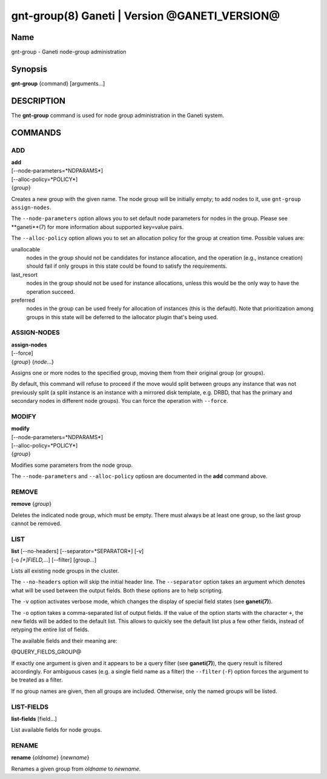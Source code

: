 gnt-group(8) Ganeti | Version @GANETI_VERSION@
==============================================

Name
----

gnt-group - Ganeti node-group administration

Synopsis
--------

**gnt-group** {command} [arguments...]

DESCRIPTION
-----------

The **gnt-group** command is used for node group administration in
the Ganeti system.

COMMANDS
--------

ADD
~~~

| **add**
| [--node-parameters=*NDPARAMS*]
| [--alloc-policy=*POLICY*]
| {*group*}

Creates a new group with the given name. The node group will be
initially empty; to add nodes to it, use ``gnt-group assign-nodes``.

The ``--node-parameters`` option allows you to set default node
parameters for nodes in the group. Please see **ganeti**(7) for more
information about supported key=value pairs.

The ``--alloc-policy`` option allows you to set an allocation policy for
the group at creation time. Possible values are:

unallocable
    nodes in the group should not be candidates for instance allocation,
    and the operation (e.g., instance creation) should fail if only
    groups in this state could be found to satisfy the requirements.

last_resort
    nodes in the group should not be used for instance allocations,
    unless this would be the only way to have the operation succeed.

preferred
    nodes in the group can be used freely for allocation of instances
    (this is the default). Note that prioritization among groups in this
    state will be deferred to the iallocator plugin that's being used.

ASSIGN-NODES
~~~~~~~~~~~~

| **assign-nodes**
| [--force]
| {*group*} {*node*...}

Assigns one or more nodes to the specified group, moving them from their
original group (or groups).

By default, this command will refuse to proceed if the move would split
between groups any instance that was not previously split (a split
instance is an instance with a mirrored disk template, e.g. DRBD, that
has the primary and secondary nodes in different node groups). You can
force the operation with ``--force``.

MODIFY
~~~~~~

| **modify**
| [--node-parameters=*NDPARAMS*]
| [--alloc-policy=*POLICY*]
| {*group*}

Modifies some parameters from the node group.

The ``--node-parameters`` and ``--alloc-policy`` optiosn are documented
in the **add** command above.

REMOVE
~~~~~~

| **remove** {*group*}

Deletes the indicated node group, which must be empty. There must always be at
least one group, so the last group cannot be removed.

LIST
~~~~

| **list** [--no-headers] [--separator=*SEPARATOR*] [-v]
| [-o *[+]FIELD,...*] [--filter] [group...]

Lists all existing node groups in the cluster.

The ``--no-headers`` option will skip the initial header line. The
``--separator`` option takes an argument which denotes what will be
used between the output fields. Both these options are to help
scripting.

The ``-v`` option activates verbose mode, which changes the display of
special field states (see **ganeti(7)**).

The ``-o`` option takes a comma-separated list of output fields.
If the value of the option starts with the character ``+``, the new
fields will be added to the default list. This allows to quickly
see the default list plus a few other fields, instead of retyping
the entire list of fields.

The available fields and their meaning are:

@QUERY_FIELDS_GROUP@

If exactly one argument is given and it appears to be a query filter
(see **ganeti(7)**), the query result is filtered accordingly. For
ambiguous cases (e.g. a single field name as a filter) the ``--filter``
(``-F``) option forces the argument to be treated as a filter.

If no group names are given, then all groups are included. Otherwise,
only the named groups will be listed.

LIST-FIELDS
~~~~~~~~~~~

**list-fields** [field...]

List available fields for node groups.

RENAME
~~~~~~

| **rename** {*oldname*} {*newname*}

Renames a given group from *oldname* to *newname*.

.. vim: set textwidth=72 :
.. Local Variables:
.. mode: rst
.. fill-column: 72
.. End:
